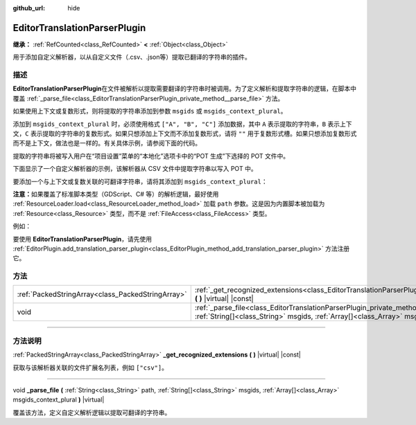 :github_url: hide

.. DO NOT EDIT THIS FILE!!!
.. Generated automatically from Godot engine sources.
.. Generator: https://github.com/godotengine/godot/tree/master/doc/tools/make_rst.py.
.. XML source: https://github.com/godotengine/godot/tree/master/doc/classes/EditorTranslationParserPlugin.xml.

.. _class_EditorTranslationParserPlugin:

EditorTranslationParserPlugin
=============================

**继承：** :ref:`RefCounted<class_RefCounted>` **<** :ref:`Object<class_Object>`

用于添加自定义解析器，以从自定义文件（.csv、.json等）提取已翻译的字符串的插件。

.. rst-class:: classref-introduction-group

描述
----

**EditorTranslationParserPlugin**\ 在文件被解析以提取需要翻译的字符串时被调用。为了定义解析和提取字符串的逻辑，在脚本中覆盖 :ref:`_parse_file<class_EditorTranslationParserPlugin_private_method__parse_file>` 方法。

如果使用上下文或复数形式，则将提取的字符串添加到参数 ``msgids`` 或 ``msgids_context_plural``\ 。

添加到 ``msgids_context_plural`` 时，必须使用格式 ``["A", "B", "C"]`` 添加数据，其中 ``A`` 表示提取的字符串，\ ``B`` 表示上下文，\ ``C`` 表示提取的字符串的复数形式。如果只想添加上下文而不添加复数形式，请将 ``""`` 用于复数形式槽。如果只想添加复数形式而不是上下文，做法也是一样的。有关具体示例，请参阅下面的代码。

提取的字符串将被写入用户在“项目设置”菜单的“本地化”选项卡中的“POT 生成”下选择的 POT 文件中。

下面显示了一个自定义解析器的示例，该解析器从 CSV 文件中提取字符串以写入 POT 中。


.. tabs::

 .. code-tab:: gdscript

    @tool
    extends EditorTranslationParserPlugin
    
    func _parse_file(path, msgids, msgids_context_plural):
        var file = FileAccess.open(path, FileAccess.READ)
        var text = file.get_as_text()
        var split_strs = text.split(",", false)
        for s in split_strs:
            msgids.append(s)
            #print("提取的字符串：" + s)
    
    func _get_recognized_extensions():
        return ["csv"]

 .. code-tab:: csharp

    using Godot;
    
    [Tool]
    public partial class CustomParser : EditorTranslationParserPlugin
    {
        public override void _ParseFile(string path, Godot.Collections.Array<string> msgids, Godot.Collections.Array<Godot.Collections.Array> msgidsContextPlural)
        {
            using var file = FileAccess.Open(path, FileAccess.ModeFlags.Read);
            string text = file.GetAsText();
            string[] splitStrs = text.Split(",", allowEmpty: false);
            foreach (string s in splitStrs)
            {
                msgids.Add(s);
                //GD.Print($"提取的字符串：{s}");
            }
        }
    
        public override string[] _GetRecognizedExtensions()
        {
            return new string[] { "csv" };
        }
    }



要添加一个与上下文或复数关联的可翻译字符串，请将其添加到 ``msgids_context_plural``\ ：


.. tabs::

 .. code-tab:: gdscript

    # 这将添加一条消息，其中 msgid 为“测试 1”、msgctxt 为“上下文”，以及 msgid_plural 为“测试 1 复数形式”。
    msgids_context_plural.append(["测试 1", "上下文", "测试 1 复数形式"])
    # 这将添加一条消息，其中 msgid 为“一个没有上下文的测试”、msgid_plural 为 “复数形式”。
    msgids_context_plural.append(["一个没有上下文的测试", "", "复数形式"])
    # 这将添加一条消息，其中 msgid 为“仅带有上下文”、msgctxt 为 “一条友好的上下文”。
    msgids_context_plural.append(["仅带有上下文", "一条友好的上下文", ""])

 .. code-tab:: csharp

    // 这将添加一条消息，其中 msgid 为“测试 1”、msgctxt 为“上下文”，以及 msgid_plural 为“测试 1 复数形式”。
    msgidsContextPlural.Add(new Godot.Collections.Array{"测试 1", "上下文", "测试 1 复数形式"});
    // 这将添加一条消息，其中 msgid 为“一个没有上下文的测试”、msgid_plural 为 “复数形式”。
    msgidsContextPlural.Add(new Godot.Collections.Array{"一个没有上下文的测试", "", "复数形式"});
    // 这将添加一条消息，其中 msgid 为“仅带有上下文”、msgctxt 为 “一条友好的上下文”。
    msgidsContextPlural.Add(new Godot.Collections.Array{"仅带有上下文", "一条友好的上下文", ""});



\ **注意：**\ 如果覆盖了标准脚本类型（GDScript、C# 等）的解析逻辑，最好使用 :ref:`ResourceLoader.load<class_ResourceLoader_method_load>` 加载 ``path`` 参数。这是因为内置脚本被加载为 :ref:`Resource<class_Resource>` 类型，而不是 :ref:`FileAccess<class_FileAccess>` 类型。

例如：


.. tabs::

 .. code-tab:: gdscript

    func _parse_file(path, msgids, msgids_context_plural):
        var res = ResourceLoader.load(path, "Script")
        var text = res.source_code
        # 解析逻辑。
    
    func _get_recognized_extensions():
        return ["gd"]

 .. code-tab:: csharp

    public override void _ParseFile(string path, Godot.Collections.Array<string> msgids, Godot.Collections.Array<Godot.Collections.Array> msgidsContextPlural)
    {
        var res = ResourceLoader.Load<Script>(path, "Script");
        string text = res.SourceCode;
        // 解析逻辑。
    }
    
    public override string[] _GetRecognizedExtensions()
    {
        return new string[] { "gd" };
    }



要使用 **EditorTranslationParserPlugin**\ ，请先使用 :ref:`EditorPlugin.add_translation_parser_plugin<class_EditorPlugin_method_add_translation_parser_plugin>` 方法注册它。

.. rst-class:: classref-reftable-group

方法
----

.. table::
   :widths: auto

   +---------------------------------------------------+------------------------------------------------------------------------------------------------------------------------------------------------------------------------------------------------------------------------------------+
   | :ref:`PackedStringArray<class_PackedStringArray>` | :ref:`_get_recognized_extensions<class_EditorTranslationParserPlugin_private_method__get_recognized_extensions>` **(** **)** |virtual| |const|                                                                                     |
   +---------------------------------------------------+------------------------------------------------------------------------------------------------------------------------------------------------------------------------------------------------------------------------------------+
   | void                                              | :ref:`_parse_file<class_EditorTranslationParserPlugin_private_method__parse_file>` **(** :ref:`String<class_String>` path, :ref:`String[]<class_String>` msgids, :ref:`Array[]<class_Array>` msgids_context_plural **)** |virtual| |
   +---------------------------------------------------+------------------------------------------------------------------------------------------------------------------------------------------------------------------------------------------------------------------------------------+

.. rst-class:: classref-section-separator

----

.. rst-class:: classref-descriptions-group

方法说明
--------

.. _class_EditorTranslationParserPlugin_private_method__get_recognized_extensions:

.. rst-class:: classref-method

:ref:`PackedStringArray<class_PackedStringArray>` **_get_recognized_extensions** **(** **)** |virtual| |const|

获取与该解析器关联的文件扩展名列表，例如 ``["csv"]``\ 。

.. rst-class:: classref-item-separator

----

.. _class_EditorTranslationParserPlugin_private_method__parse_file:

.. rst-class:: classref-method

void **_parse_file** **(** :ref:`String<class_String>` path, :ref:`String[]<class_String>` msgids, :ref:`Array[]<class_Array>` msgids_context_plural **)** |virtual|

覆盖该方法，定义自定义解析逻辑以提取可翻译的字符串。

.. |virtual| replace:: :abbr:`virtual (本方法通常需要用户覆盖才能生效。)`
.. |const| replace:: :abbr:`const (本方法没有副作用。不会修改该实例的任何成员变量。)`
.. |vararg| replace:: :abbr:`vararg (本方法除了在此处描述的参数外，还能够继续接受任意数量的参数。)`
.. |constructor| replace:: :abbr:`constructor (本方法用于构造某个类型。)`
.. |static| replace:: :abbr:`static (调用本方法无需实例，所以可以直接使用类名调用。)`
.. |operator| replace:: :abbr:`operator (本方法描述的是使用本类型作为左操作数的有效操作符。)`
.. |bitfield| replace:: :abbr:`BitField (这个值是由下列标志构成的位掩码整数。)`
